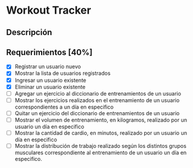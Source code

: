 * Workout Tracker

** Descripción

** Requerimientos [40%]

- [X] Registrar un usuario nuevo
- [X] Mostrar la lista de usuarios registrados
- [X] Ingresar un usuario existente
- [X] Eliminar un usuario existente
- [ ] Agregar un ejercicio al diccionario de entrenamientos de un usuario
- [ ] Mostrar los ejercicios realizados en el entrenamiento de un usuario correspondientes a un día en especifico
- [ ] Quitar un ejercicio del diccionario de entrenamientos de un usuario
- [ ] Mostrar el volumen de entrenamiento, en kilogramos, realizado por un usuario un día en especifico
- [ ] Mostrar la cantidad de cardio, en minutos, realizado por un usuario un día en especifico
- [ ] Mostrar la distribución de trabajo realizado según los distintos grupos musculares correspondiente al entrenamiento de un usuario un día en especifico.

